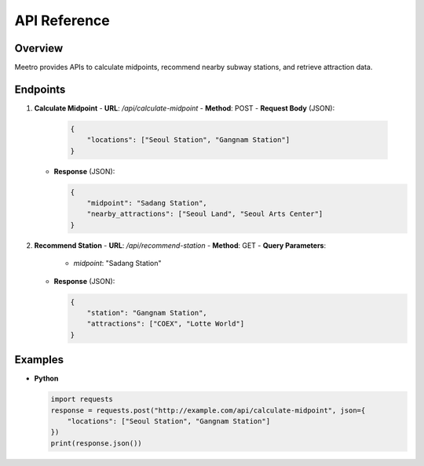 API Reference
=============

Overview
---------
Meetro provides APIs to calculate midpoints, recommend nearby subway stations, and retrieve attraction data.

Endpoints
---------
1. **Calculate Midpoint**
   - **URL**: `/api/calculate-midpoint`
   - **Method**: POST
   - **Request Body** (JSON):
     
     .. code-block:: json
     
        {
            "locations": ["Seoul Station", "Gangnam Station"]
        }

   - **Response** (JSON):
     
     .. code-block:: json
     
        {
            "midpoint": "Sadang Station",
            "nearby_attractions": ["Seoul Land", "Seoul Arts Center"]
        }

2. **Recommend Station**
   - **URL**: `/api/recommend-station`
   - **Method**: GET
   - **Query Parameters**:
     - `midpoint`: "Sadang Station"
   - **Response** (JSON):
     
     .. code-block:: json
     
        {
            "station": "Gangnam Station",
            "attractions": ["COEX", "Lotte World"]
        }

Examples
--------
- **Python**
  
  .. code-block:: python
  
     import requests
     response = requests.post("http://example.com/api/calculate-midpoint", json={
         "locations": ["Seoul Station", "Gangnam Station"]
     })
     print(response.json())
